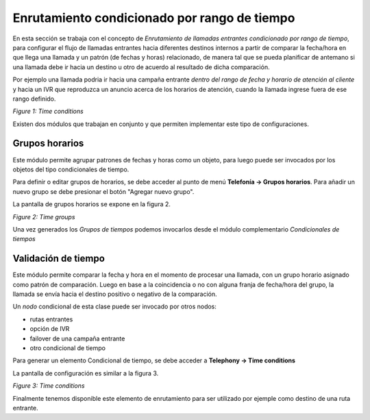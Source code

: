 .. _about_timeconditions:

**********************************************
Enrutamiento condicionado por rango de tiempo
**********************************************

En esta sección se trabaja con el concepto de *Enrutamiento de llamadas entrantes condicionado por rango de tiempo*, para configurar el flujo de llamadas
entrantes hacia diferentes destinos internos a partir de comparar la fecha/hora en que llega una llamada y un patrón (de fechas y horas) relacionado,
de manera tal que se pueda planificar de antemano si una llamada debe ir hacia un destino u otro de acuerdo al resultado de dicha comparación.

Por ejemplo una llamada podria ir hacia una campaña entrante *dentro del rango de fecha y horario de atención al cliente* y hacia un IVR que reproduzca
un anuncio acerca de los horarios de atención, cuando la llamada ingrese fuera de ese rango definido.

.. image:: images/campaigns_in_tc_diagrama.png

*Figure 1: Time conditions*

Existen dos módulos que trabajan en conjunto y que permiten implementar este tipo de configuraciones.

Grupos horarios
****************

Este módulo permite agrupar patrones de fechas y horas como un objeto, para luego puede ser invocados por los objetos del tipo condicionales de tiempo.

Para definir o editar grupos de horarios, se debe acceder al punto de menú **Telefonía -> Grupos horarios**. Para añadir un nuevo grupo se debe presionar
el botón "Agregar nuevo grupo".

La pantalla de grupos horarios se expone en la figura 2.

.. image:: images/campaigns_in_tc1.png

*Figure 2: Time groups*

Una vez generados los *Grupos de tiempos* podemos invocarlos desde el módulo complementario *Condicionales de tiempos*

Validación de tiempo
**********************

Este módulo permite comparar la fecha y hora en el momento de procesar una llamada, con un grupo horario asignado como patrón de comparación.
Luego en base a la coincidencia o no con alguna franja de fecha/hora del grupo, la llamada se envía hacia el destino positivo o negativo de la comparación.

Un *nodo* condicional de esta clase puede ser invocado por otros nodos:

- rutas entrantes
- opción de IVR
- failover de una campaña entrante
- otro condicional de tiempo

Para generar un elemento Condicional de tiempo, se debe acceder a **Telephony -> Time conditions**

La pantalla de configuración es similar a la figura 3.

.. image:: images/campaigns_in_tc2.png

*Figure 3: Time conditions*

Finalmente tenemos disponible este elemento de enrutamiento para ser utilizado por ejemple como destino de una ruta entrante.
